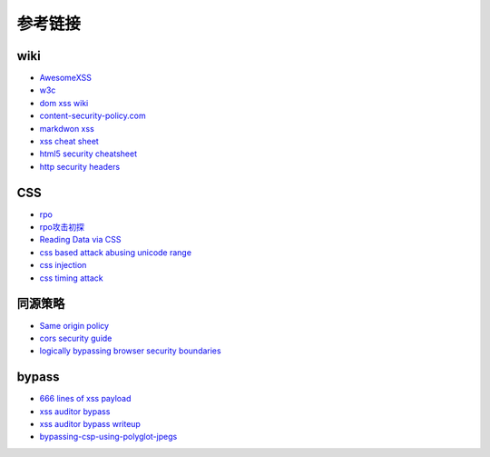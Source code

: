 参考链接
=======================================

wiki
---------------------------------------
- `AwesomeXSS <https://github.com/UltimateHackers/AwesomeXSS>`_
- `w3c <https://w3c.github.io/webappsec-csp/>`_
- `dom xss wiki <https://github.com/wisec/domxsswiki/wiki>`_
- `content-security-policy.com <https://content-security-policy.com/>`_
- `markdwon xss <https://shubs.io/exploiting-markdown-syntax-and-telescope-persistent-xss-through-markdown-cve-2014-5144/>`_
- `xss cheat sheet <https://brutelogic.com.br/blog/cheat-sheet/>`_
- `html5 security cheatsheet <https://html5sec.org/>`_
- `http security headers <https://www.netsparker.com/whitepaper-http-security-headers/>`_

CSS
---------------------------------------
- `rpo <http://www.thespanner.co.uk/2014/03/21/rpo/>`_
- `rpo攻击初探 <http://www.zjicmisa.org/index.php/archives/127/>`_
- `Reading Data via CSS <https://curesec.com/blog/article/blog/Reading-Data-via-CSS-Injection-180.html>`_
- `css based attack abusing unicode range <http://mksben.l0.cm/2015/10/css-based-attack-abusing-unicode-range.html>`_
- `css injection <https://speakerdeck.com/lmt_swallow/css-injection-plus-plus-ji-cun-shou-fa-falsegai-guan-todui-ce>`_
- `css timing attack <https://blog.sheddow.xyz/css-timing-attack/>`_

同源策略
---------------------------------------
- `Same origin policy <https://developer.mozilla.org/en-US/docs/Web/Security/Same-origin_policy>`_
- `cors security guide <https://www.bedefended.com/papers/cors-security-guide>`_
- `logically bypassing browser security boundaries <https://speakerdeck.com/shhnjk/logically-bypassing-browser-security-boundaries>`_

bypass
---------------------------------------
- `666 lines of xss payload <https://gist.github.com/JohannesHoppe/5612274>`_
- `xss auditor bypass <https://github.com/masatokinugawa/filterbypass>`_
- `xss auditor bypass writeup <https://www.leavesongs.com/HTML/chrome-xss-auditor-bypass-collection.html>`_
- `bypassing-csp-using-polyglot-jpegs <https://portswigger.net/blog/bypassing-csp-using-polyglot-jpegs>`_
